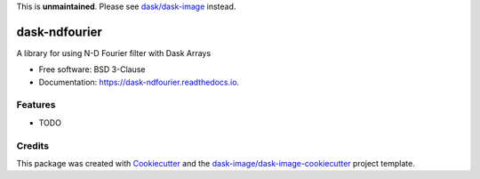 This is **unmaintained**. Please see `dask/dask-image`_ instead.


==============
dask-ndfourier
==============


.. image:: https://img.shields.io/pypi/v/dask-ndfourier.svg
        :target: https://pypi.python.org/pypi/dask-ndfourier
        :alt: PyPI

.. image:: https://anaconda.org/conda-forge/dask-ndfourier/badges/version.svg
        :target: https://anaconda.org/conda-forge/dask-ndfourier
        :alt: conda-forge

.. image:: https://img.shields.io/travis/dask-image/dask-ndfourier/master.svg
        :target: https://travis-ci.org/dask-image/dask-ndfourier
        :alt: Travis CI

.. image:: https://readthedocs.org/projects/dask-ndfourier/badge/?version=latest
        :target: https://dask-ndfourier.readthedocs.io/en/latest/?badge=latest
        :alt: Read the Docs

.. image:: https://coveralls.io/repos/github/dask-image/dask-ndfourier/badge.svg
        :target: https://coveralls.io/github/dask-image/dask-ndfourier
        :alt: Coveralls

.. image:: https://img.shields.io/github/license/dask-image/dask-ndfourier.svg
        :target: ./LICENSE.txt
        :alt: License


A library for using N-D Fourier filter with Dask Arrays


* Free software: BSD 3-Clause
* Documentation: https://dask-ndfourier.readthedocs.io.


Features
--------

* TODO

Credits
---------

This package was created with Cookiecutter_ and the `dask-image/dask-image-cookiecutter`_ project template.

.. _Cookiecutter: https://github.com/audreyr/cookiecutter
.. _`dask-image/dask-image-cookiecutter`: https://github.com/dask-image/dask-image-cookiecutter
.. _`dask/dask-image`: https://github.com/dask/dask-image

